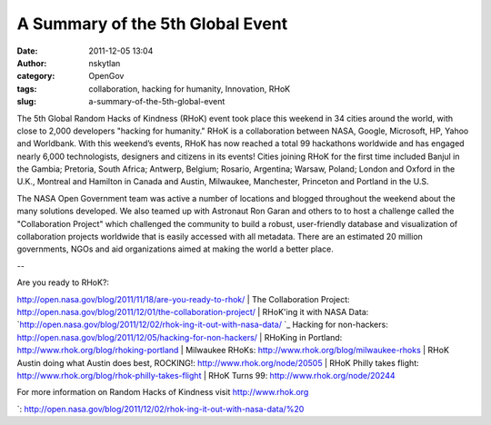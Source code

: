 A Summary of the 5th Global Event
#################################
:date: 2011-12-05 13:04
:author: nskytlan
:category: OpenGov
:tags: collaboration, hacking for humanity, Innovation, RHoK
:slug: a-summary-of-the-5th-global-event

The 5th Global Random Hacks of Kindness (RHoK) event took place this
weekend in 34 cities around the world, with close to 2,000 developers
"hacking for humanity." RHoK is a collaboration between NASA, Google,
Microsoft, HP, Yahoo and Worldbank. With this weekend’s events, RHoK has
now reached a total 99 hackathons worldwide and has engaged nearly 6,000
technologists, designers and citizens in its events! Cities joining RHoK
for the first time included Banjul in the Gambia; Pretoria, South
Africa; Antwerp, Belgium; Rosario, Argentina; Warsaw, Poland; London and
Oxford in the U.K., Montreal and Hamilton in Canada and Austin,
Milwaukee, Manchester, Princeton and Portland in the U.S.

The NASA Open Government team was active a number of locations and
blogged throughout the weekend about the many solutions developed. We
also teamed up with Astronaut Ron Garan and others to to host a
challenge called the "Collaboration Project" which challenged the
community to build a robust, user-friendly database and visualization of
collaboration projects worldwide that is easily accessed with all
metadata. There are an estimated 20 million governments, NGOs and aid
organizations aimed at making the world a better place.

--

| Are you ready to RHoK?:
http://open.nasa.gov/blog/2011/11/18/are-you-ready-to-rhok/
|  The Collaboration Project:
http://open.nasa.gov/blog/2011/12/01/the-collaboration-project/
|  RHoK'ing it with NASA Data:
`http://open.nasa.gov/blog/2011/12/02/rhok-ing-it-out-with-nasa-data/
`_ Hacking for non-hackers:
http://open.nasa.gov/blog/2011/12/05/hacking-for-non-hackers/
|  RHoKing in Portland: http://www.rhok.org/blog/rhoking-portland
|  Milwaukee RHoKs: http://www.rhok.org/blog/milwaukee-rhoks
|  RHoK Austin doing what Austin does best, ROCKING!:
http://www.rhok.org/node/20505
|  RHoK Philly takes flight:
http://www.rhok.org/blog/rhok-philly-takes-flight
|  RHoK Turns 99: http://www.rhok.org/node/20244

For more information on Random Hacks of Kindness visit
http://www.rhok.org

.. _`http://open.nasa.gov/blog/2011/12/02/rhok-ing-it-out-with-nasa-data/
`: http://open.nasa.gov/blog/2011/12/02/rhok-ing-it-out-with-nasa-data/%20
